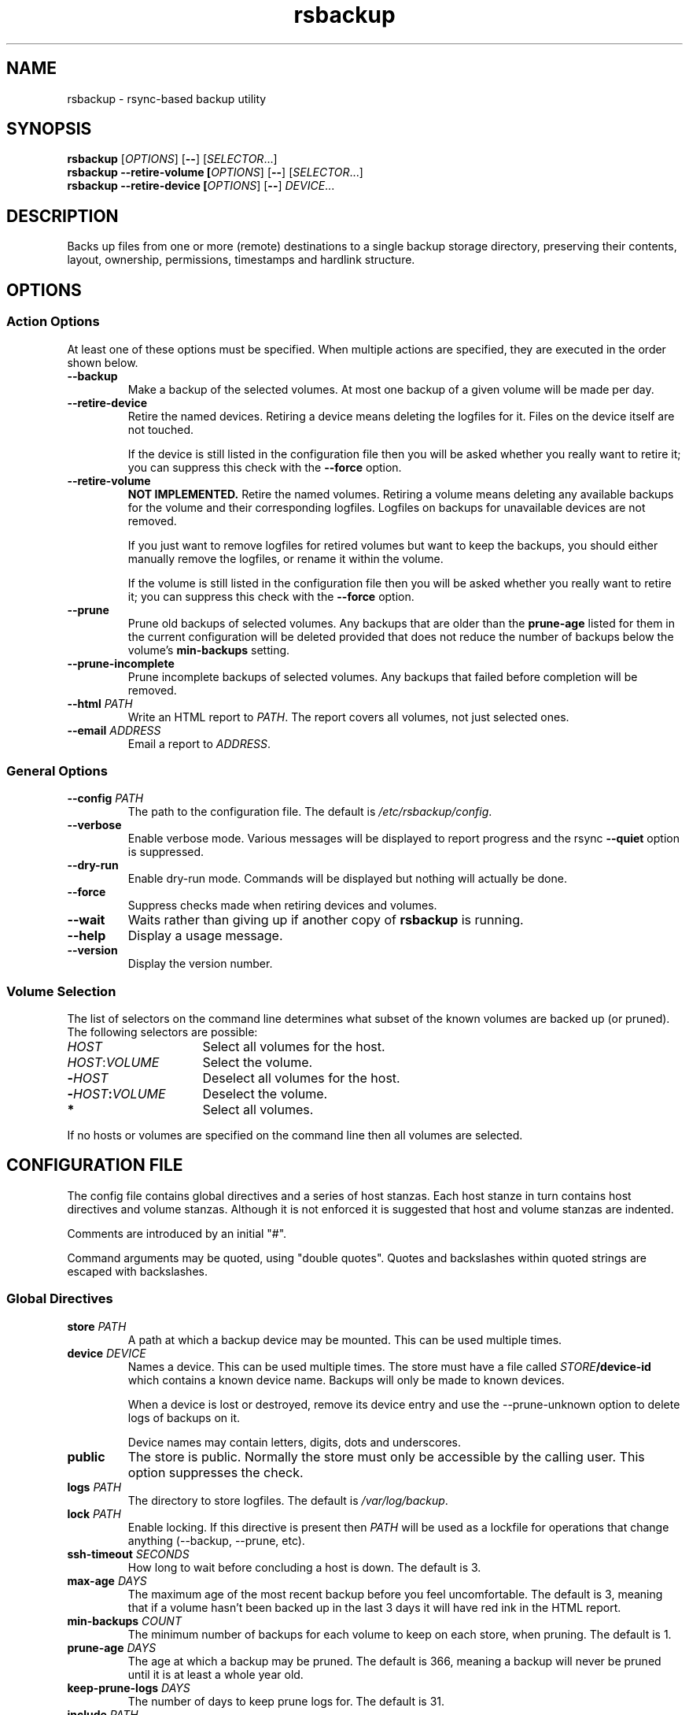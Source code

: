 .TH rsbackup 1
.SH NAME
rsbackup \- rsync-based backup utility
.SH SYNOPSIS
\fBrsbackup\fR [\fIOPTIONS\fR] [\fB--\fR] [\fISELECTOR\fR...]
.nf
\fBrsbackup --retire-volume [\fIOPTIONS\fR] [\fB--\fR] [\fISELECTOR\fR...]
.nf
\fBrsbackup --retire-device [\fIOPTIONS\fR] [\fB--\fR] \fIDEVICE\fR...
.SH DESCRIPTION
Backs up files from one or more (remote) destinations to a single
backup storage directory, preserving their contents, layout,
ownership, permissions, timestamps and hardlink structure.
.SH OPTIONS
.SS "Action Options"
At least one of these options must be specified.
When multiple actions are specified, they are executed in the order
shown below.
.TP
.BR --backup
Make a backup of the selected volumes.
At most one backup of a given volume will be made per day.
.TP
.B --retire-device
Retire the named devices.
Retiring a device means deleting the logfiles for it.
Files on the device itself are not touched.
.IP
If the device is still listed in the configuration file then you will
be asked whether you really want to retire it; you can suppress this
check with the \fB--force\fR option.
.TP
.B --retire-volume
.B "NOT IMPLEMENTED."
Retire the named volumes.
Retiring a volume means deleting any available backups for the volume
and their corresponding logfiles.
Logfiles on backups for unavailable devices are not removed.
.IP
If you just want to remove logfiles for retired volumes but want to
keep the backups, you should either manually remove the logfiles, or
rename it within the volume.
.IP
If the volume is still listed in the configuration file then you will
be asked whether you really want to retire it; you can suppress this
check with the \fB--force\fR option.
.TP
.BR --prune
Prune old backups of selected volumes.  Any backups that are older
than the \fBprune-age\fR listed for them in the current configuration
will be deleted provided that does not reduce the number of backups
below the volume's \fBmin-backups\fR setting.
.TP
.BR --prune-incomplete
Prune incomplete backups of selected volumes.
Any backups that failed before completion will be removed.
.TP
.B --html \fIPATH\fR
Write an HTML report to \fIPATH\fR.
The report covers all volumes, not just selected ones.
.TP
.B --email \fIADDRESS\fR
Email a report to \fIADDRESS\fR.
.SS "General Options"
.TP
.B --config \fIPATH\fR
The path to the configuration file.
The default is
.IR /etc/rsbackup/config .
.TP
.B --verbose
Enable verbose mode.
Various messages will be displayed to report progress and the rsync
\fB--quiet\fR option is suppressed.
.TP
.B --dry-run
Enable dry-run mode.
Commands will be displayed but nothing will actually be done.
.TP
.B --force
Suppress checks made when retiring devices and volumes.
.TP
.B --wait
Waits rather than giving up if another copy of \fBrsbackup\fR is running.
.TP
.B --help
Display a usage message.
.TP
.B --version
Display the version number.
.SS "Volume Selection"
The list of selectors on the command line determines what subset of
the known volumes are backed up (or pruned).
The following selectors are possible:
.TP 16
.I HOST
Select all volumes for the host.
.TP
.IR HOST : VOLUME
Select the volume.
.TP
.BI - HOST
Deselect all volumes for the host.
.TP
.BI - HOST : VOLUME
Deselect the volume.
.TP
.B *
Select all volumes.
.PP
If no hosts or volumes are specified on the command line then all volumes are
selected.
.SH "CONFIGURATION FILE"
The config file contains global directives and a series of host
stanzas.
Each host stanze in turn contains host directives and volume stanzas.
Although it is not enforced it is suggested that host and volume
stanzas are indented.
.PP
Comments are introduced by an initial "#".
.PP
Command arguments may be quoted, using "double quotes".
Quotes and backslashes within quoted strings are escaped with
backslashes.
.SS "Global Directives"
.TP
.B store \fIPATH\fR
A path at which a backup device may be mounted.
This can be used multiple times.
.TP
.B device \fIDEVICE\fR
Names a device.
This can be used multiple times.
The store must have a file called \fISTORE\fB/device-id\fR which
contains a known device name.
Backups will only be
made to known devices.
.IP
When a device is lost or destroyed, remove its device entry and use the
--prune-unknown option to delete logs of backups on it.
.IP
Device names may contain letters, digits, dots and underscores.
\" .TP
\" .B max-usage \fIPERCENT\fR
\" Device usage limit.
\" If more of the device is in use than this percentage then it
\" will be marked in red in the report.
\" The default is 80.
\" .TP
\" .B max-file-usage \fIPERCENT\fR
\" Device usage limit.
\" If more of the device's file (inode) limit is in use than this
\" percentage then it will be marked in red in the report.
\" The default is 80.
.TP
.B public
The store is public.
Normally the store must only be accessible by the calling user.
This option suppresses the check.
.TP
.B logs \fIPATH\fR
The directory to store logfiles.
The default is \fI/var/log/backup\fR.
.TP
.B lock \fIPATH\fR
Enable locking.
If this directive is present then \fIPATH\fR will be used as a lockfile
for operations that change anything (--backup, --prune, etc).
.TP
.B ssh-timeout \fISECONDS\fR
How long to wait before concluding a host is down.  The default is 3.
.TP
.B max-age \fIDAYS\fR
The maximum age of the most recent backup before you feel uncomfortable.
The default is 3, meaning that if a volume hasn't been backed up in
the last 3 days it will have red ink in the HTML report.
.TP
.B min-backups \fICOUNT\fR
The minimum number of backups for each volume to keep on each store,
when pruning.
The default is 1.
.TP
.B prune-age \fIDAYS\fR
The age at which a backup may be pruned.
The default is 366, meaning a backup will never be pruned until it is
at least a whole year old.
.TP
.B keep-prune-logs \fIDAYS\fR
The number of days to keep prune logs for.
The default is 31.
.TP
.B include \fIPATH\fR
Include another file as part of the configuration.
If \fIPATH\fR is a directory then the files within it are included
(excluding dotfiles and backup files).
.SS "Host Directives"
A host stanza is started by a host directive.
It contains other host directives, and one or more volume stanzas.
.TP
.B host \fIHOST\fR
Introduce a host stanza.
The name is used for the backup directory for this host.
.TP
.B hostname \fIHOSTNAME\fR
The SSH hostname for this host.
The default is the name from the host stanza.
.IP
The hostname \fBlocalhost\fR is treated specially: it is assumed to always be
identical to the local system, so files will be read from the local filesystem.
.TP
.B user \fIUSERNAME\fR
The SSH username for this host.
The default is not to supply a username.
.PP
In addition, \fBprune-age\fR, \fBmax-age\fR and \fBmin-backups\fR can
be used within a host stanza, and apply to just that host.
.SS "Volume Directives"
A volume stanza is started by a volume directive.
It contains one or more volume directives.
.TP
.B volume \fIVOLUME PATH\fR
Introduce a volume stanza.
The name is used for the backup directory for this volume.
The path is the absolute path on the host.
.TP
.B exclude \fIPATTERN\fR
An exclusion for this volume.
The pattern is passed to the rsync \fB--exclude\fR option.
This directive may appear multiple times per volume.
.IP
See the rsync man page for full details.
.TP
.B traverse
Traverse mount points.
This suppresses the rsync \fB--one-file-system\fR option.
.PP
In addition, \fBprune-age\fR, \fBmax-age\fR and \fBmin-backups\fR can
be used within a volume stanza, and apply to just that volume.
.SH FILES
.TP
.I /etc/rsbackup/config
Configuration file.
.TP
.I LOGS/YYYY-MM-DD-DEVICE-HOST-VOLUME.log
Log file for one attempt to back up a volume.
.TP
.I LOGS/prune-YYYY-MM-DD.log
Log of recently pruning actions.
.TP
.I STORE/HOST/VOLUME/YYYY-MM-DD
One backup for a volume.
.SH "SEE ALSO"
\fBrsbackup.cron\fR(1), \fBrsbackup-mount\fR(1), \fBrsync\fR(1)
.SH AUTHOR
Richard Kettlewell <rjk@greenend.org.uk>

